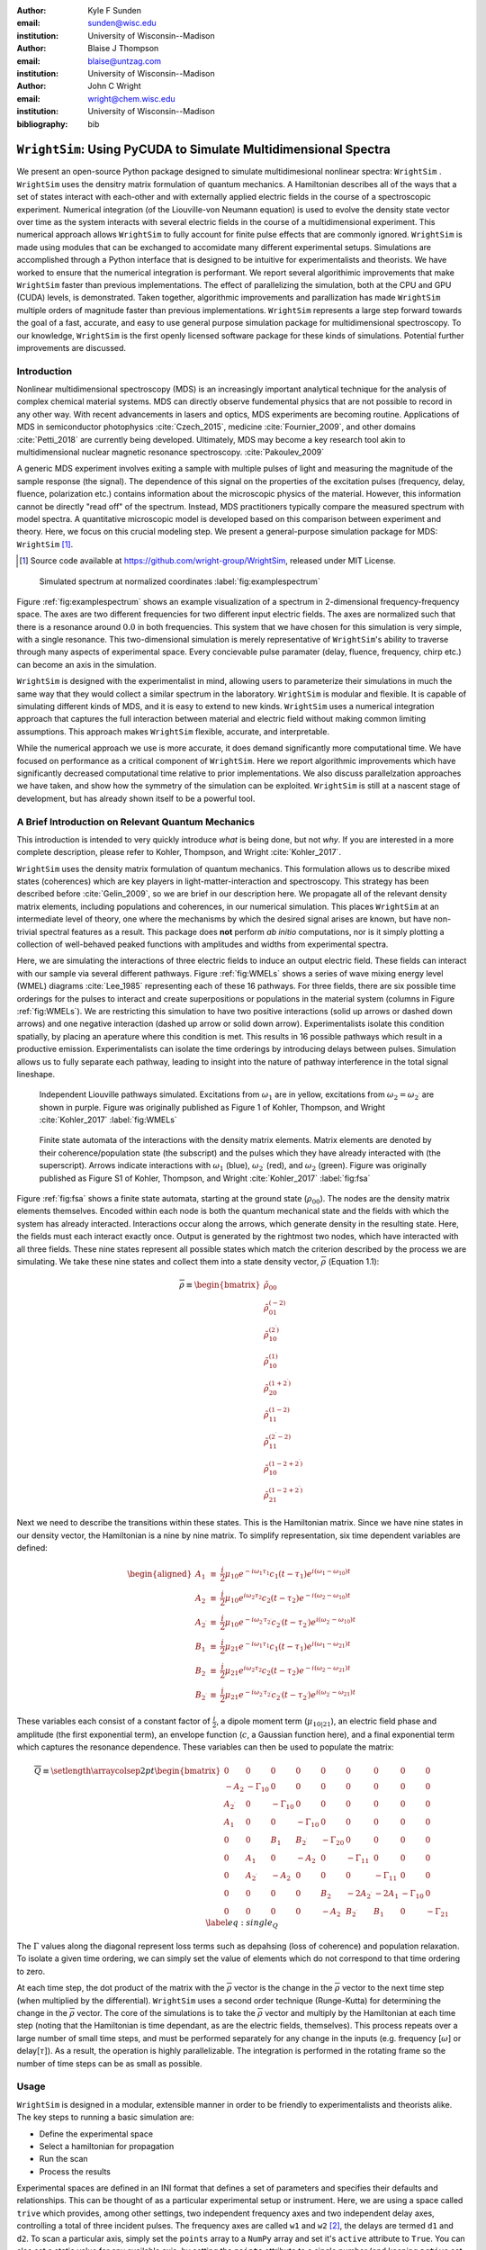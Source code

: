 :author: Kyle F Sunden
:email: sunden@wisc.edu
:institution: University of Wisconsin--Madison

:author: Blaise J Thompson
:email: blaise@untzag.com
:institution: University of Wisconsin--Madison

:author: John C Wright
:email: wright@chem.wisc.edu
:institution: University of Wisconsin--Madison

:bibliography: bib

-----------------------------------------------------------------
``WrightSim``: Using PyCUDA to  Simulate Multidimensional Spectra
-----------------------------------------------------------------

.. class:: abstract

    We present an open-source Python package designed to simulate multidimesional
    nonlinear spectra: ``WrightSim`` .
    ``WrightSim`` uses the densitry matrix formulation of quantum mechanics.
    A Hamiltonian describes all of the ways that a set of states interact with
    each-other and with externally applied electric fields in the course of a
    spectroscopic experiment.
    Numerical integration (of the Liouville-von Neumann equation) is used to
    evolve the density state vector over time as the system interacts with
    several electric fields in the course of a multidimensional experiment.
    This numerical approach allows ``WrightSim`` to fully account for finite pulse
    effects that are commonly ignored.
    ``WrightSim`` is made using modules that can be exchanged to accomidate many
    different experimental setups.
    Simulations are accomplished through a Python interface that is designed
    to be intuitive for experimentalists and theorists.
    We have worked to ensure that the numerical integration is performant.
    We report several algorithimic improvements that make ``WrightSim`` faster
    than previous implementations.
    The effect of parallelizing the simulation, both at the CPU and GPU
    (CUDA) levels, is demonstrated.
    Taken together, algorithmic improvements and parallization has made
    ``WrightSim`` multiple orders of magnitude faster than previous
    implementations.
    ``WrightSim`` represents a large step forward towards the goal of a fast,
    accurate, and easy to use general purpose simulation package for
    multidimensional spectroscopy.
    To our knowledge, ``WrightSim`` is the first openly licensed software package
    for these kinds of simulations.
    Potential further improvements are discussed.


Introduction
============

Nonlinear multidimensional spectroscopy (MDS) is an increasingly important
analytical technique for the analysis of complex chemical material systems.
MDS can directly observe fundemental physics that are not possible to record in
any other way.
With recent advancements in lasers and optics, MDS experiments are becoming
routine.
Applications of MDS in semiconductor photophysics :cite:`Czech_2015`, medicine
:cite:`Fournier_2009`, and other domains :cite:`Petti_2018` are currently being
developed.
Ultimately, MDS may become a key research tool akin to multidimensional
nuclear magnetic resonance spectroscopy. :cite:`Pakoulev_2009`

A generic MDS experiment involves exiting a sample with multiple pulses of
light and measuring the magnitude of the sample response (the signal).
The dependence of this signal on the properties of the excitation pulses
(frequency, delay, fluence, polarization etc.) contains information about
the microscopic physics of the material.
However, this information cannot be directly "read off" of the spectrum.
Instead, MDS practitioners typically compare the measured spectrum with model
spectra.
A quantitative microscopic model is developed based on this comparison between
experiment and theory.
Here, we focus on this crucial modeling step.
We present a general-purpose simulation package for MDS: ``WrightSim`` [#]_.

.. [#] Source code available at https://github.com/wright-group/WrightSim, released under MIT License.

.. figure:: example_spectrum.png

    Simulated spectrum at normalized coordinates :label:`fig:examplespectrum`

Figure :ref:`fig:examplespectrum` shows an example visualization of a
spectrum in 2-dimensional frequency-frequency space.
The axes are two different frequencies for two different input electric fields.
The axes are normalized such that there is a resonance around :math:`0.0` in both
frequencies.
This system that we have chosen for this simulation is very simple, with a single
resonance.
This two-dimensional simulation is merely representative of ``WrightSim``'s ability
to traverse through many aspects of experimental space.
Every concievable pulse paramater (delay, fluence, frequency, chirp etc.) can
become an axis in the simulation.

``WrightSim`` is designed with the experimentalist in mind, allowing users
to parameterize their simulations in much the same way that they would collect
a similar spectrum in the laboratory.
``WrightSim`` is modular and flexible.
It is capable of simulating different kinds of MDS, and it is easy to extend to
new kinds.
``WrightSim`` uses a numerical integration approach that captures the full
interaction between material and electric field without making common limiting
assumptions.
This approach makes ``WrightSim`` flexible, accurate, and interpretable.

While the numerical approach we use is more accurate, it does demand
significantly more computational time.
We have focused on performance as a critical component of ``WrightSim``.
Here we report algorithmic improvements which have significantly decreased
computational time relative to prior implementations.
We also discuss parallelzation approaches we have taken, and show how the
symmetry of the simulation can be exploited.
``WrightSim`` is still at a nascent stage of development, but has already
shown itself to be a powerful tool.


A Brief Introduction on Relevant Quantum Mechanics
==================================================

This introduction is intended to very quickly introduce *what* is being done,
but not *why*.
If you are interested in a more complete description, please refer to
Kohler, Thompson, and Wright :cite:`Kohler_2017`.

``WrightSim`` uses the density matrix formulation of quantum mechanics.
This formulation allows us to describe mixed states (coherences) which are key
players in light-matter-interaction and spectroscopy.
This strategy has been described before :cite:`Gelin_2009`, so we are brief in our
description here.
We propagate all of the relevant density matrix elements, including
populations and coherences, in our numerical simulation.
This places ``WrightSim`` at an intermediate level of theory, one where
the mechanisms by which the desired signal arises are known, but have
non-trivial spectral features as a result.
This package does **not** perform *ab initio* computations, nor is it simply
plotting a collection of well-behaved peaked functions with amplitudes and widths
from experimental spectra.

Here, we are simulating the interactions of three electric fields to
induce an output electric field.
These fields can interact with our sample via several different pathways.
Figure :ref:`fig:WMELs` shows a series of wave mixing energy level (WMEL)
diagrams :cite:`Lee_1985` representing each of these 16 pathways.
For three fields, there are six possible time orderings for the pulses to
interact and create superpositions or populations in the material system
(columns in Figure :ref:`fig:WMELs`).
We are restricting this simulation to have two positive interactions (solid up
arrows or dashed down arrows) and one negative interaction (dashed up arrow or
solid down arrow).
Experimentalists isolate this condition spatially, by placing an aperature
where this condition is met.
This results in 16 possible pathways which result in a productive emission.
Experimentalists can isolate the time orderings by introducing delays between
pulses.
Simulation allows us to fully separate each pathway, leading to insight into
the nature of pathway interference in the total signal lineshape.

.. figure:: WMELs.png

    Independent Liouville pathways simulated. Excitations from
    :math:`\omega_1` are in yellow, excitations from
    :math:`\omega_2 = \omega_{2^\prime}` are shown in purple. Figure was
    originally published as Figure 1 of Kohler, Thompson, and
    Wright :cite:`Kohler_2017` :label:`fig:WMELs`

.. figure:: flow_diagram.pdf

    Finite state automata of the interactions with the density matrix
    elements. Matrix elements are denoted by their coherence/population
    state (the subscript) and the pulses which they have already interacted
    with (the superscript). Arrows indicate interactions with
    :math:`\omega_1` (blue), :math:`\omega_{2^\prime}` (red), and
    :math:`\omega_2` (green). Figure was originally published as Figure S1
    of Kohler, Thompson, and Wright :cite:`Kohler_2017` :label:`fig:fsa`

Figure :ref:`fig:fsa` shows a finite state automata, starting at
the ground state (:math:`\rho_{00}`). The nodes are the density matrix
elements themselves. Encoded within each node is both
the quantum mechanical state and the fields with which the system has
already interacted. Interactions occur along the arrows, which generate
density in the resulting state. Here, the fields must each interact exactly once.
Output is generated by the rightmost two nodes, which have interacted with all
three fields. These nine states represent all possible states which
match the criterion described by the process we are simulating.
We take these nine states and collect them into a state density vector,
:math:`\overline{\rho}` (Equation 1.1):

.. math::

   \overline{\rho} \equiv
   \begin{bmatrix}
   \tilde{\rho}_{00} \\
   \tilde{\rho}_{01}^{(-2)} \\
   \tilde{\rho}_{10}^{(2^\prime)} \\
   \tilde{\rho}_{10}^{(1)} \\
   \tilde{\rho}_{20}^{(1+2^\prime)} \\
   \tilde{\rho}_{11}^{(1-2)} \\
   \tilde{\rho}_{11}^{(2^\prime-2)} \\
   \tilde{\rho}_{10}^{(1-2+2^\prime)} \\
   \tilde{\rho}_{21}^{(1-2+2^\prime)}
   \end{bmatrix}

Next we need to describe the transitions within these states.
This is the Hamiltonian matrix.
Since we have nine states in our density vector, the
Hamiltonian is a nine by nine matrix.
To simplify representation, six time dependent variables are defined:

.. math::

   \begin{aligned}
   A_1 &\equiv& \frac{i}{2}\mu_{10}e^{-i\omega_1\tau_1}c_1(t-\tau_1)e^{i(\omega_1-\omega_{10})t} \\
   A_2 &\equiv& \frac{i}{2}\mu_{10}e^{i\omega_2\tau_2}c_2(t-\tau_2)e^{-i(\omega_2-\omega_{10})t} \\
   A_{2^\prime} &\equiv& \frac{i}{2}\mu_{10}e^{-i\omega_{2^\prime}\tau_{2^\prime}}c_{2^\prime}(t-\tau_{2^\prime})e^{i(\omega_{2^\prime}-\omega_{10})t} \\
   B_1 &\equiv& \frac{i}{2}\mu_{21}e^{-i\omega_1\tau_1}c_1(t-\tau_1)e^{i(\omega_1-\omega_{21})t} \\
   B_2 &\equiv& \frac{i}{2}\mu_{21}e^{i\omega_2\tau_2}c_2(t-\tau_2)e^{-i(\omega_2-\omega_{21})t} \\
   B_{2^\prime} &\equiv& \frac{i}{2}\mu_{21}e^{-i\omega_{2^\prime}\tau_{2^\prime}}c_{2^\prime}(t-\tau_{2^\prime})e^{i(\omega_{2^\prime}-\omega_{21})t}\end{aligned}

These variables each consist of a constant factor of
:math:`\frac{i}{2}`, a dipole moment term (:math:`\mu_{10|21}`), an
electric field phase and amplitude (the first exponential term), an
envelope function (:math:`c`, a Gaussian function here), and a final
exponential term which captures the resonance dependence.
These variables can then be used to populate the matrix:

.. math::

   \overline{\overline{Q}} \equiv
   \setlength{\arraycolsep}{2pt}
   \begin{bmatrix}
       0 & 0 & 0 & 0 & 0 & 0 & 0 & 0 & 0 \\
       -A_2 & -\Gamma_{10} & 0 & 0 & 0 & 0 & 0 & 0 & 0 \\
       A_{2^\prime} & 0 & -\Gamma_{10} & 0 & 0 & 0 & 0 & 0 & 0 \\
       A_1 & 0 & 0 & -\Gamma_{10} & 0 & 0 & 0 & 0 & 0 \\
       0 & 0 & B_1 & B_{2^\prime} & -\Gamma_{20} & 0 & 0 & 0 & 0 \\
       0 & A_1 & 0 & -A_2 & 0 & -\Gamma_{11} & 0 & 0 & 0 \\
       0 & A_{2^\prime} & -A_2 & 0 & 0 & 0 & -\Gamma_{11} & 0 & 0 \\
       0 & 0 & 0 & 0 & B_2 & -2A_{2^\prime} & -2A_1 & -\Gamma_{10} & 0 \\
       0 & 0 & 0 & 0 & -A_2 & B_{2^\prime} & B_1 & 0 & -\Gamma_{21}
   \end{bmatrix}
   \label{eq:single_Q}

The :math:`\Gamma` values along the diagonal represent loss terms such as
depahsing (loss of coherence) and population relaxation.
To isolate a given time ordering, we can simply set the value of elements which
do not correspond to that time ordering to zero.

At each time step, the dot product of the matrix with the
:math:`\overline{\rho}` vector is the change in the :math:`\overline{\rho}`
vector to the next time step (when multiplied by the differential).
``WrightSim`` uses a second order technique (Runge-Kutta) for determining the
change in the :math:`\overline{\rho}` vector.
The core of the simulations is to take the :math:`\overline{\rho}` vector and
multiply by the Hamiltonian at each time step (noting that the
Hamiltonian is time dependant, as are the electric fields, themselves).
This process repeats over a large number of small time steps, and must be performed
separately for any change in the inputs (e.g. frequency [:math:`\omega`]
or delay[:math:`\tau`]).
As a result, the operation is highly parallelizable.
The integration is performed in the rotating frame so the number of time steps
can be as small as possible.

Usage
=====

``WrightSim`` is designed in a modular, extensible manner in order to be
friendly to experimentalists and theorists alike.
The key steps to running a basic simulation are:

- Define the experimental space
- Select a hamiltonian for propagation
- Run the scan
- Process the results

Experimental spaces are defined in an INI format that defines a set of parameters and specifies their defaults and relationships.
This can be thought of as a particular experimental setup or instrument.
Here, we are using a space called ``trive`` which provides, among other settings,
two independent frequency axes and two independent delay axes, controlling a total of
three incident pulses.
The frequency axes are called ``w1`` and ``w2`` [#]_, the delays are termed ``d1`` and ``d2``.
To scan a particular axis, simply set the ``points`` array to a ``NumPy`` array and set it's ``active`` attribute to ``True``.
You can also set a static value for any available axis, by setting the ``points`` attribute to a single number (and keeping ``active`` set to ``False``).
Finally, the ``experiment`` class tracks the timing in the simulation.
Three main parameters control this: ``timestep``, which controls the size of each numerical integration step,
``early_buffer``, which defines how long to integrate before the first pulse maximum, and
``late_buffer``, which defines how long to integrate after the last pulse maximum.
Here is an example of setting up a 3-D (shape :math:`64x64x32`) scan with an additional static parameter set:

.. [#]  Note, while the Latin character ``w`` is used here because it is easier to type in code,
        it actually represents the Greek letter :math:`\omega`, conventionally, a frequency.

.. code-block:: python

    import WrightSim as ws
    import numpy as np

    dt = 50.  # pulse duration (fs)
    nw = 64  # number of frequency points (w1 and w2)
    nt = 32  # number of delay points (d2)

    # create experiment
    exp = ws.experiment.builtin('trive')

    # set the scan ranges
    exp.w1.points = np.linspace(-500., 500., nw)
    exp.w2.points = np.linspace(-500., 500., nw)
    exp.d2.points = np.linspace(-2 * dt, 8 * dt, nt)
    # tell WrightSim to treat the axis as scanned
    exp.w1.active = exp.w2.active = exp.d2.active = True

    # set a non-default delay time for the 'd1' axis
    exp.d1.points = 4 * dt  # fs
    exp.d1.active = False

    # set time between iterations, buffers
    exp.timestep = 2.  # fs
    exp.early_buffer = 100.0  # fs
    exp.late_buffer  = 400.0  # fs


Hamiltonians define a time-dependant matrix used to propagate electric fields and their
effect on the density matrix elements.
The matrix can also be used to obtain a subset of the time orderings by holding particular elements at 0.
The Hamiltonian object is responsible for the density vector and holding on to the propagation function
used when the experiment is run.
Included in the density vector responsibility is the identity of which columns will be returned
in the end result array.
Hamiltonians may have arbitrary parameters to define themselves in intuitive ways.
Under the hood, the Hamiltonian class also holds the C struct and source code for the ``PyCUDA``
implementation and a method to send itself to the CUDA device.
Here is an example of setting up a Hamiltonian object with restricted pathways and explicitly set
recorded element parameters:

.. code-block:: python

    # create hamiltonian
    ham = ws.hamiltonian.Hamiltonian(w_central=0.)

    # Select particular pathways
    ham.time_orderings = [4, 5, 6]
    # Select particular elements to be returned
    ham.recorded_elements = [7,8]


Finally, all that is left is to run the experiment itself.
The run method takes the hamiltonian object and a keyword argument ``mp``, short for "multiprocess".
In general, any value that evaluates to ``False`` will run non-multiprocessed (i.e. single threaded).
Almost all values that evalueates to ``True`` with run CPU - multiprocessed with the number of processes
determined by the number of cores of the machine.
The exception is the special string ``'gpu'``, which will cause ``WrightSim`` to run using ``PyCUDA``.

.. code-block:: python

    # do scan, using PyCUDA
    scan = exp.run(ham, mp='gpu')

    # obtain results as a NumPy array
    gpuSig = scan.sig.copy()

Running returns a ``Scan`` object, which allows for interrogation of several
internal features of the scan including the electric field values themselves.
The important part, however is the signal array that is generated.
In this example, the complex floating point number array is of shape
:math:`(2x64x64x32)` (i.e. the number of ``recorded_elements`` followed by the
shape of the experiment itself).
These numbers can be manipulated and visualized to produce spectra like that
seen in :ref:`fig:examplespectrum`.
The Wright Group also maintains a library for working with multidimensional data, ``WrightTools``.
This library will be integrated more fully to provide even easier access to visualization and
archival storage of simulation results.

Performance
===========

Performance is a key consideration in the implementation of ``WrightSim``.
Careful analysis of the algorithms, identifying and measuring the bottlenecks and working
to implement strategies to avoid them are key to achieving the best performance possible.
Another key is taking advantage of modern hardware for parallelization.
These implementations have their advantages and tradeoffs, which are quantified and
examined in detail herein.

``NISE`` :cite:`nise` is the package written by Kohler and Thompson while
preparing their manuscript :cite:`Kohler_2017`.
``NISE`` uses a slight variation on the technique described above, whereby they
place a restriction on the time ordering represented by the matrix, and can
thus use a seven element state vector rather than a 9 element state vector.
This approach is mathematically equivalent to that presented above.
``NISE`` is included here as a reference for the performance of previous
simulations of this kind.

Algorithmic Improvements
------------------------

When first translating the code from ``NISE`` into the paradigm of
``WrightSim``, we sought to understand why it took so long to compute. We
used Python’s standard library package ``cProfile`` to produce traces of
execution, and visualized them with
``SnakeViz`` :cite:`snakeviz`. Figure :ref:`fig:snakeviz`
shows the trace obtained from a single-threaded run of ``NISE``
simulating a :math:`32 x 32 x 16` frequency-frequency-delay space. This
trace provided some interesting insights into how the algorithm could be
improved. First, 99.5% of the time is spent inside of a loop which is
highly parallelizable. Second, almost one third of that time was spent
in a specific function of NumPy, ``ix_``. Further inspection of the code
revealed that this function was called in the very inner most loop, but
always had the same, small number of parameters. Lastly, approximately
one tenth of the time was spent in a particular function called
``rotor`` (the bright orange box in Figure :ref:`fig:snakeviz`). This
function computed :math:`cos(theta) + 1j * sin(theta)`, which could be
replaced by the equivalent, but more efficient :math:`exp(1j * theta)`.
Additional careful analysis of the code revealed that redundant
computations were being performed when generating matrices, which could
be stored as variables and reused.

When implementing ``WrightSim``, we took into account all of these
insights. We simplified the code for matrix generation and propagation by
only having the one 9 by 9 element matrix rather than two 7 by 7
matrices. The function that took up almost one third the time (``ix_``)
was removed entirely in favor of a simpler scheme for denoting which values to
record. We used variables to store the values needed for matrix
generation, rather than recalculating each element. As a result, solely
by algorithmic improvements, almost an order of magnitude speedup was
obtained (See Figure :ref:`fig:snakeviz2`). Still, 99% of the time was
spent within a highly parallelizable inner loop.

.. figure:: NISE_prof.png
    :figclass: w
    :scale: 35%

    Profile trace of a single threaded simulation from ``NISE``. :label:`fig:snakeviz`

.. figure:: WrightSim_prof.png
    :figclass: w
    :scale: 35%

    Profile trace of a single threaded simulation from ``WrightSim``. :label:`fig:snakeviz2`

CPU and GPU Parallel Implementations
------------------------------------

``NISE`` already had, and ``WrightSim`` inherited, CPU multiprocessed
parallelism using the Python standard library multiprocessing interface.
Since almost all of the program is parallelizable, this incurs a four
times speedup on a machine with four processing cores (limited more by
the operating system scheduling other tasks than by Amdahl’s law). This
implementation required little adjustment outside of minor API tweaks.

In order to capitalize as much as possible on the amount of parallelism
possible, an implementation using Nvidia CUDA
:cite:`Nickolls_2008` was performed. In order to make the
implementation as easy to use as possible, and maintainable over the
lifetime of ``WrightSim``, ``PyCUDA`` :cite:`Klockner_2012` was used to integrate the call
to a CUDA kernel from within Python. ``PyCUDA`` allows the source code
for the device side functions (written in C/C++) to exist as strings
within the Python source files. These strings are just-in-time compiled
(using ``nvcc``) immediately prior to calling the kernel. For the
initial work with the CUDA implementation, only one Hamiltonian and one
propagation function were written, however it is extensible to
additional methods. The just-in-time compilation makes it easy to
replace individual functions as needed (a simple form of
metaprogramming).

The CUDA implementation is slightly different from the pure Python
implementation. It only holds in memory the Hamiltonian matrices for the
current and next step, where the Python implementation computes all of
the Matrices prior to entering the loop. This was done to conserve
memory on the GPU. Similarly, the electric fields are computed in the
loop, rather than computing all ahead of time. These two optimizations
reduce the memory overhead, and allow for easier to write functions,
without the help of NumPy do perform automatic broadcasting of shapes.

Scaling Analysis
----------------

Scaling analysis, tests of the amount of time taken by each simulation
versus the number of points simulated, were conducted for each of the
following: ``NISE`` single threaded, ``NISE`` Multiprocessed using four
cores, ``WrightSim`` Single threaded, ``WrightSim`` Multiprocessed using
four cores, and ``WrightSim`` CUDA implementation. A machine with an
Intel Core i5-7600 (3.5 GHz) CPU and an Nvidia GTX 1060 (3GB) graphics card,
running Arch Linux was used for all tests. The simulations were functionally
identical, with the same number of time steps and same recorded values.
The ``NISE`` simulations use two seven by seven
matrices for the Hamiltonian, while the ``WrightSim`` simulations use a
single nine by nine matrix. The results are summarized in Figure
:ref:`fig:scaling`.

.. figure:: Scaling.png

    Scaling Comparison of ``WrightSim`` and ``NISE`` :label:`fig:scaling`

The log-log plot shows that the time scales linearly with number of
points. All lines have approximately the same slope at high values of N,
though the CUDA implementation grows slower at low N. The Algorithmic
improvements alone offer doubled performance over even 4-Core
multiprocessed ``NISE`` simulation. The CUDA implementation has a
positive intercept at approximately 200 milliseconds. This is due, in
large part, to the compilation overhead.

Limitations
-----------

The CUDA implementation faces limitations at both ends in terms of
number of points. On the low side, the cost of compilation and transfer
of data makes it slower than the 4-Core CPU Multiprocessing
implementation. This crossover point is approximately 256 points (for
this simulation, all other parameters being equal). Incidentally, that
is also a hard coded block size for the CUDA kernel call. While this
could be modified to ensure no illegal memory accesses occur on smaller
cases, the fact that you are not saving by using CUDA (and even single
core performance is under a second) means it is not worth the effort at
this time. The hard-coded block size also means that multiples of 256
points must be used in the current implementation.

With larger number of points, we are limited by the amount of
memory available to be allocated on the GPU. For each pixel in the
simulations presented here, 250 complex numbers represented as doubles
must be allocated. Additional space is needed, however
it is dominated by this array, which contains the outputs
which are then transferred back to the host. Each CUDA thread
additionally dynamically allocates the arrays it needs to perform the
computation. The current implementation, paired with the particular hardware used, has a limit somewhere between
:math:`2^{18}` and :math:`2^{19}` points. This limit could be increased
by using single precision floating point numbers to represent the
complex arrays, if the precision trade-off is acceptable (which is yet to be determined).

Future Work
===========

This is still quite early days for ``WrightSim``. While it is already a
startling proof of concept display of how ``PyCUDA`` can be applied to this
problem, there is still much room for improvement. In general, there are
improvements to be made in terms of features, API/ease of use, and indeed further algorithmic
improvements.

Features
--------

``NISE`` had implemented a few additional features which were not
carried over to ``WrightSim`` during the development efforts which
focused on performance thus far.

There was support for chirped electric field pulses, which behave in
less ideal fashions than the true sinusoids and Gaussian peaks used thus
far. These non-ideal perturbations can have a real effect in spectra
collected in the lab, and accurately modelling them helps to interpret
these spectra.

Samples in laboratory experiments may have some amount of inhomogeneity
within the sample, resulting in broader than would otherwise be expected
peaks. This inhomogeneity can be modeled by storing the response array
which is calculated by numerical integration, and translating the points
slightly. The original ``NISE`` implementation would perform the
simulation multiple times, where that is not needed as a simple
translation will do. At one point we considered generating a library of
responses in well known coordinates and saving them for future use,
avoiding the expensive calculation all together. That seems to be less
needed, given the speed of the CUDA code.

``NISE`` provided a powerful and flexible set of tools to “Measure" the
signal, using Fourier transforms and produce arrays that even further
mimic what is observed experimentally. That system needs to be added to
``WrightSim`` for it to be feature-complete. More naïve methods of
visualizing work in this case, but a true measurement would allow for more
complex, detailed analysis and interpretation.

Some new features could be added, including saving intermediate
responses using an HDF5 based file format. The CUDA implementation
itself would benefit from some way of saving the compiled code for
multiple runs, removing the 0.2 second overhead. Current implementation
compiles directly before calling the kernel, whether it has compiled it
before or not. If performing many simulations in quick succession (e.g.
a simulation larger than the memory allows in a single kernel call) with
the same C code, the savings would add up.

The just-in-time compilation enables some fancy metaprogramming
techniques which could be explored. The simple case is using separately
programmed functions which have the same signature to do tasks in
different ways. Currently there is a small shortcut in the propagation
function which uses statically allocated arrays and pointers to those
arrays rather than using dynamically allocated arrays. This relies on
knowing the size at compilation time. The numbers could be replaced by
preprocessor macros which are also fed to the compiler to assign this
value "pseudo-dynamically" at compilation time. A much more advanced
metaprogramming technique could, theoretically, generate the C struct
and Hamiltonian generation function by inspecting the Python code and
performing a translation. Such a technique would mean that new
Hamiltonians would only have to be implemented once, in Python, and
users who do not know C would be able to run CUDA code.

Usability
---------

One of the primary reasons for reimplementing the simulation package is
to really think about how users interact with the package. As much as
possible, the end user shouldn’t need to be an experienced programmer to
be able to get a simulation. One of the next steps for ``WrightSim`` is
to take a step back and ensure that our API is sensible and easy to
follow. We wish to, as much as possible, provide ways of communicating
through configuration files, rather than code. Ultimately, a GUI front
end may be desirable, especially as the target audience is primarily
experimentalists.

Additional Hamiltonians would make the package significantly more
valuable as well. To add more Hamiltonians will require ensuring the
code is robust, that values are transferred as expected. A few small
assumptions were made in the interest of efficiency in the original
implementation. Certain values represented by the Hamiltonian were
hard-coded on the device code.

Further Algorithmic Improvements
--------------------------------

While great strides were taken in improving the algorithms from previous
implementations, there are several remaining avenues to gain even
further. The CUDA implementation is memory bound, both in terms of what
can be dispatched, and in terms of time of execution. The use of single
precision complex numbers (and other floating point values) would save
roughly half of the space. One of the inputs is a large array with
parameters for the each electric field at each pixel. This array
contains much redundant data, which could be compressed with the parsing
done in parallel on the device.

If the computed values could be streamed out of the GPU once computed,
while others use the freed space, then there would be almost no limit on
the number of points. This relies on the ability to stream data back
while computation is still going, which we do not have experience doing,
and are not sure CUDA even supports. The values are not needed once they
are recorded, so there is no need from the device side to keep the
values around until computation is complete.

Additional memory could be conserved by using a bit field instead of an
array of chars for determining which time orderings are used as a
boolean array. This is relatively minimal, but is a current waste of
bits. The Python implementation could potentially see a slight
performance bump from using a boolean array rather than doing list
searches for this same purpose.

The CUDA implementation does not currently take full advantage shared
cache. Most of the data needed is completely separated, but there are
still a few areas where it could be useful. The Hamiltonian itself is
shared, and if the electric field parameters array is sent in a more
compressed format, it would be shared as well.

The current CUDA implementation fills the Hamiltonian with zeros at
every time step. The values which are nonzero after the first call are
always going to be overwritten anyway, so this wastes time inside of of
nested loop. This zeroing could be done only before the first call,
removing the nested loop. Additionally, many matrices have a lot of zero values. Often
they are triangular matrices, which would allow for a more optimized dot
product computation which ignores the zeros in the half which is not
populated. Some matrices could even benefit by being represented as
sparse matrices, though these are more difficult to use.

Finally, perhaps the biggest, but also most challenging, remaining
possible improvement would be to capitalize on the larger symmetries of
the system. It’s a non-trivial task to know which axes are symmetric,
but if it could be done, the amount that actually needs to be simulated
would be much smaller. Take the simulation in Figure
:ref:`fig:examplespectrum`. This was computed as it is displayed, but there
are two orthogonal axes of symmetry, which would cut the amount actually
needed to replicate the spectrum down by a factor of four. Higher
dimensional scans with similar symmetries would benefit even more.

Conclusions
===========

``WrightSim``, as implemented today, represents the first major step
towards a cohesive, easy to use, fast simulation suite for quantum
mechanical numerically integrated simulations using density matrix theory. Solely algorithmic
improvements enabled the pure Python implementation to be an order of
magnitude faster than the previous implementation. The algorithm is
highly parallelizable, enabling easy CPU level parallelism. A new
implementation provides further improvement than the CPU parallel code,
taking advantage of the General Purpose-GPU Computation CUDA library. This implementation
provides approximately 2.5 orders of magnitude improvement over the
existing ``NISE`` serial implementation. There are still ways that this
code can be improved, both in performance and functionality, but it is a
truly amazing start to this project.
